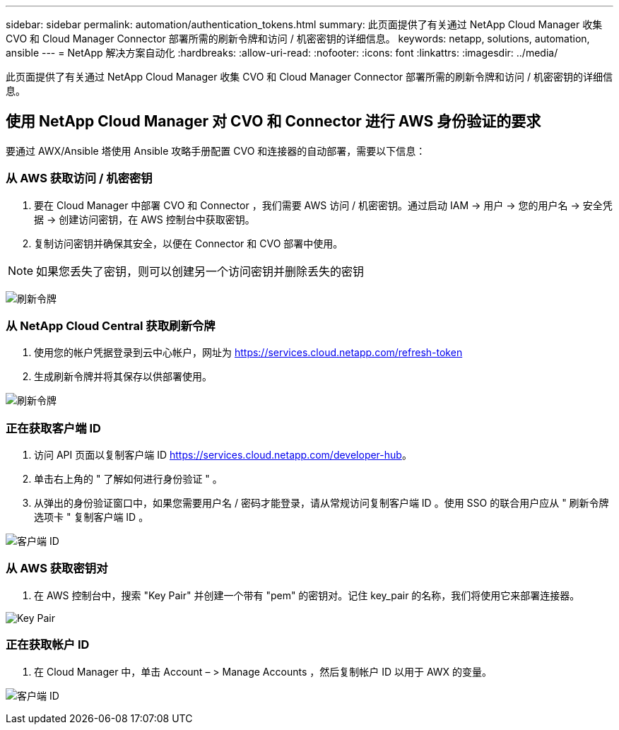 ---
sidebar: sidebar 
permalink: automation/authentication_tokens.html 
summary: 此页面提供了有关通过 NetApp Cloud Manager 收集 CVO 和 Cloud Manager Connector 部署所需的刷新令牌和访问 / 机密密钥的详细信息。 
keywords: netapp, solutions, automation, ansible 
---
= NetApp 解决方案自动化
:hardbreaks:
:allow-uri-read: 
:nofooter: 
:icons: font
:linkattrs: 
:imagesdir: ../media/


[role="lead"]
此页面提供了有关通过 NetApp Cloud Manager 收集 CVO 和 Cloud Manager Connector 部署所需的刷新令牌和访问 / 机密密钥的详细信息。



== 使用 NetApp Cloud Manager 对 CVO 和 Connector 进行 AWS 身份验证的要求

要通过 AWX/Ansible 塔使用 Ansible 攻略手册配置 CVO 和连接器的自动部署，需要以下信息：



=== 从 AWS 获取访问 / 机密密钥

. 要在 Cloud Manager 中部署 CVO 和 Connector ，我们需要 AWS 访问 / 机密密钥。通过启动 IAM -> 用户 -> 您的用户名 -> 安全凭据 -> 创建访问密钥，在 AWS 控制台中获取密钥。
. 复制访问密钥并确保其安全，以便在 Connector 和 CVO 部署中使用。



NOTE: 如果您丢失了密钥，则可以创建另一个访问密钥并删除丢失的密钥

image:access_keys.png["刷新令牌"]



=== 从 NetApp Cloud Central 获取刷新令牌

. 使用您的帐户凭据登录到云中心帐户，网址为 https://services.cloud.netapp.com/refresh-token[]
. 生成刷新令牌并将其保存以供部署使用。


image:token_authentication.png["刷新令牌"]



=== 正在获取客户端 ID

. 访问 API 页面以复制客户端 ID https://services.cloud.netapp.com/developer-hub[]。
. 单击右上角的 " 了解如何进行身份验证 " 。
. 从弹出的身份验证窗口中，如果您需要用户名 / 密码才能登录，请从常规访问复制客户端 ID 。使用 SSO 的联合用户应从 " 刷新令牌选项卡 " 复制客户端 ID 。


image:client_id.png["客户端 ID"]



=== 从 AWS 获取密钥对

. 在 AWS 控制台中，搜索 "Key Pair" 并创建一个带有 "pem" 的密钥对。记住 key_pair 的名称，我们将使用它来部署连接器。


image:key_pair.png["Key Pair"]



=== 正在获取帐户 ID

. 在 Cloud Manager 中，单击 Account – > Manage Accounts ，然后复制帐户 ID 以用于 AWX 的变量。


image:account_id.png["客户端 ID"]
